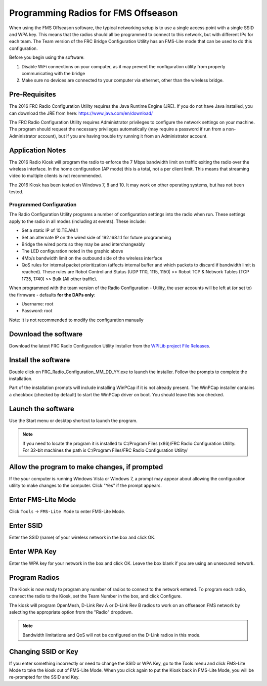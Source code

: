 Programming Radios for FMS Offseason
====================================

When using the FMS Offseason software, the typical networking setup is to use a single access point with a single SSID and WPA key. This means that the radios should all be programmed to connect to this network, but with different IPs for each team. The Team version of the FRC Bridge Configuration Utility has an FMS-Lite mode that can be used to do this configuration.

Before you begin using the software:

#. Disable WiFi connections on your computer, as it may prevent the configuration utility from properly communicating with the bridge
#. Make sure no devices are connected to your computer via ethernet, other than the wireless bridge.

Pre-Requisites
--------------

The 2016 FRC Radio Configuration Utility requires the Java Runtime Engine (JRE). If you do not have Java installed, you can download the JRE from here: https://www.java.com/en/download/

The FRC Radio Configuration Utility requires Administrator privileges to configure the network settings on your machine. The program should request the necessary privileges automatically (may require a password if run from a non-Administrator account), but if you are having trouble try running it from an Administrator account.

Application Notes
-----------------

The 2016 Radio Kiosk will program the radio to enforce the 7 Mbps bandwidth limit on traffic exiting the radio over the wireless interface. In the home configuration (AP mode) this is a total, not a per client limit. This means that streaming video to multiple clients is not recommended.

The 2016 Kiosk has been tested on Windows 7, 8 and 10. It may work on other operating systems, but has not been tested.

Programmed Configuration
^^^^^^^^^^^^^^^^^^^^^^^^

.. image:: images/programming-radios-for-fms-offseason-1.png

The Radio Configuration Utility programs a number of configuration settings into the radio when run. These settings apply to the radio in all modes (including at events). These include:

- Set a static IP of 10.TE.AM.1
- Set an alternate IP on the wired side of 192.168.1.1 for future programming
- Bridge the wired ports so they may be used interchangeably
- The LED configuration noted in the graphic above
- 4Mb/s bandwidth limit on the outbound side of the wireless interface
- QoS rules for internal packet prioritization (affects internal buffer and which packets to discard if bandwidth limit is reached). These rules are Robot Control and Status (UDP 1110, 1115, 1150) >> Robot TCP & Network Tables (TCP 1735, 1740) >> Bulk (All other traffic).

When programmed with the team version of the Radio Configuration - Utility, the user accounts will be left at (or set to) the firmware - defaults **for the DAPs only**:

- Username: root
- Password: root

Note: It is not recommended to modify the configuration manually

Download the software
---------------------

.. image:: images/programming-radios-for-fms-offseason-2.png

Download the latest FRC Radio Configuration Utility Installer from the `WPILib project File Releases <https://usfirst.collab.net/sf/frs/do/listReleases/projects.wpilib/frs.frc_radio_configuration_utility>`__.

Install the software
--------------------

.. image:: images/programming-radios-for-fms-offseason-3.png

Double click on FRC_Radio_Configuration_MM_DD_YY.exe to launch the installer. Follow the prompts to complete the installation.

Part of the installation prompts will include installing WinPCap if it is not already present. The WinPCap installer contains a checkbox (checked by default) to start the WinPCap driver on boot. You should leave this box checked.

Launch the software
-------------------

.. image:: images/programming-radios-for-fms-offseason-4.png

Use the Start menu or desktop shortcut to launch the program.

.. note:: If you need to locate the program it is installed to C:/Program Files (x86)/FRC Radio Configuration Utility. For 32-bit machines the path is C:/Program Files/FRC Radio Configuration Utility/

Allow the program to make changes, if prompted
----------------------------------------------

.. image:: images/programming-radios-for-fms-offseason-5.png

If the your computer is running Windows Vista or Windows 7, a prompt may appear about allowing the configuration utility to make changes to the computer.  Click "Yes" if the prompt appears.

Enter FMS-Lite Mode
-------------------

.. image:: images/programming-radios-for-fms-offseason-6.png

Click ``Tools`` -> ``FMS-Lite Mode`` to enter FMS-Lite Mode.

Enter SSID
----------

.. image:: images/programming-radios-for-fms-offseason-7.png

Enter the SSID (name) of your wireless network in the box and click OK.

Enter WPA Key
-------------

.. image:: images/programming-radios-for-fms-offseason-8.png

Enter the WPA key for your network in the box and click OK. Leave the box blank if you are using an unsecured network.

Program Radios
--------------

.. image:: images/programming-radios-for-fms-offseason-9.png

The Kiosk is now ready to program any number of radios to connect to the network entered. To program each radio, connect the radio to the Kiosk, set the Team Number in the box, and click Configure.

The kiosk will program OpenMesh, D-Link Rev A or D-Link Rev B radios to work on an offseason FMS network by selecting the appropriate option from the "Radio" dropdown.

.. note:: Bandwidth limitations and QoS will not be configured on the D-Link radios in this mode.

Changing SSID or Key
--------------------

If you enter something incorrectly or need to change the SSID or WPA Key, go to the Tools menu and click FMS-Lite Mode to take the kiosk out of FMS-Lite Mode. When you click again to put the Kiosk back in FMS-Lite Mode, you will be re-prompted for the SSID and Key.
